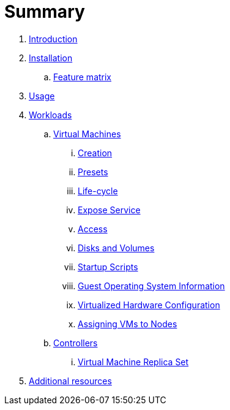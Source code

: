 = Summary

. link:README.adoc[Introduction]
. link:installation.md[Installation]
.. link:feature-matrix.md[Feature matrix]
. link:usage.md[Usage]
. link:workloads.md[Workloads]
.. link:workloads/virtual-machines.md[Virtual Machines]
... link:vm-creation.md[Creation]
... link:vm-presets.md[Presets]
... link:vm-life-cycle.md[Life-cycle]
... link:service.md[Expose Service]
... link:access.md[Access]
... link:disks-and-volumes.md[Disks and Volumes]
... link:startup-scripts.md[Startup Scripts]
... link:guest-os-info.md[Guest Operating System Information]
... link:machine.md[Virtualized Hardware Configuration]
... link:assign-vm-node.md[Assigning VMs to Nodes]
.. link:workloads/controllers.md[Controllers]
... link:replicaset.md[Virtual Machine Replica Set]
. link:additional-resources.md[Additional resources]

